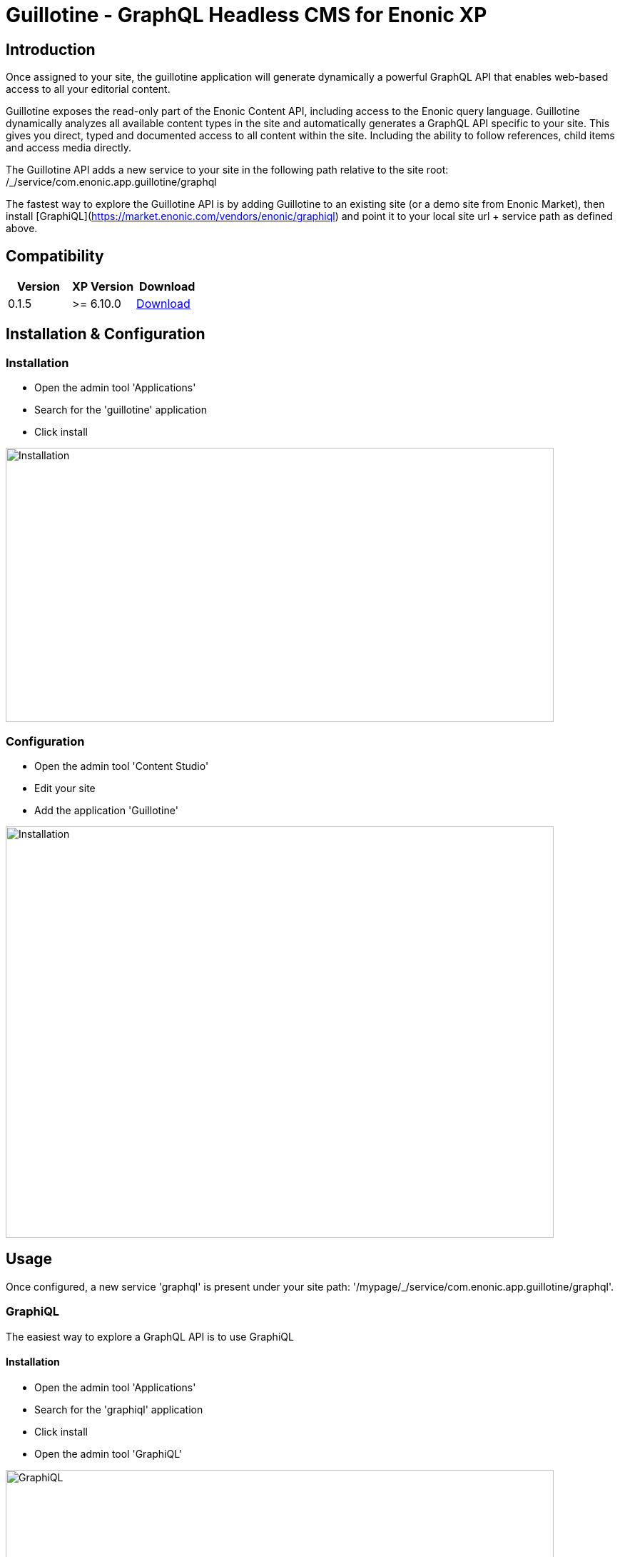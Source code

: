 = Guillotine - GraphQL Headless CMS for Enonic XP

== Introduction

Once assigned to your site, the guillotine application will generate dynamically a powerful GraphQL API that enables web-based access to all 
your editorial content.

Guillotine exposes the read-only part of the Enonic Content API, including access to the Enonic query language. 
Guillotine dynamically analyzes all available content types in the site and automatically generates a GraphQL API specific to your site. 
This gives you direct, typed and documented access to all content within the site. Including the ability to follow references, 
child items and access media directly.

The Guillotine API adds a new service to your site in the following path relative to the site root: /_/service/com.enonic.app.guillotine/graphql 

The fastest way to explore the Guillotine API is by adding Guillotine to an existing site (or a demo site from Enonic Market), 
then install [GraphiQL](https://market.enonic.com/vendors/enonic/graphiql) and point it to your local site url + service path as defined above. 

== Compatibility

|===
|Version | XP Version | Download

|0.1.5
|>= 6.10.0
|http://repo.enonic.com/public/com/enonic/app/guillotine/0.1.5/graphiql-0.1.5.jar[Download]
|===

== Installation & Configuration

=== Installation

* Open the admin tool 'Applications'
* Search for the 'guillotine' application
* Click install

image::doc/img/installation.png[Installation,768,384]

=== Configuration

* Open the admin tool 'Content Studio'
* Edit your site
* Add the application 'Guillotine'

image::doc/img/configuration.png[Installation,768,576]

== Usage

Once configured, a new service 'graphql' is present under your site path: '/mypage/_/service/com.enonic.app.guillotine/graphql'.

=== GraphiQL

The easiest way to explore a GraphQL API is to use GraphiQL

==== Installation 

* Open the admin tool 'Applications'
* Search for the 'graphiql' application
* Click install
* Open the admin tool 'GraphiQL'

image::doc/img/graphiql.png[GraphiQL,768,384]

==== TBD

The GraphQL service URL from one of your configured site should already be filled in the field 'Service Location'.

* The left part of GraphiQL is used to write your graphQL query
* The center part of GraphiQL is used to display the result of these queries
* The right part of GraphiQL is used to display a documentation generated from the GraphQL API.

==== Example 1: Display current content display name

* Send a query to retrieve the display name and type of the current content

----
{
  content {
    get {
      displayName
      type
    }
  }
}
----

image::doc/img/example1.png[Example 1,768,384]

